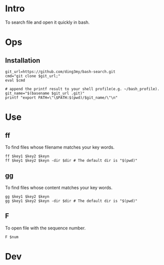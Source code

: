 * Intro
To search file and open it quickly in bash.
* Ops
** Installation
#+BEGIN_SRC  
git_url=https://github.com/ding3my/bash-search.git
cmd="git clone $git_url;"
eval $cmd

# append the printf result to your shell profile(e.g. ~/bash_profile). 
git_name="$(basename $git_url .git)"
printf "export PATH=\"\$PATH:$(pwd)/$git_name/\"\n"
#+END_SRC
* Use
** ff
To find files whose filename matches your key words.
#+BEGIN_SRC  
ff $key1 $key2 $keyn
ff $key1 $key2 $keyn -dir $dir # The default dir is "$(pwd)"
#+END_SRC
** gg
To find files whose content matches your key words.
#+BEGIN_SRC  
gg $key1 $key2 $keyn
gg $key1 $key2 $keyn -dir $dir # The default dir is "$(pwd)"
#+END_SRC
** F
To open file with the sequence number.
#+BEGIN_SRC  
F $num
#+END_SRC
* Dev
